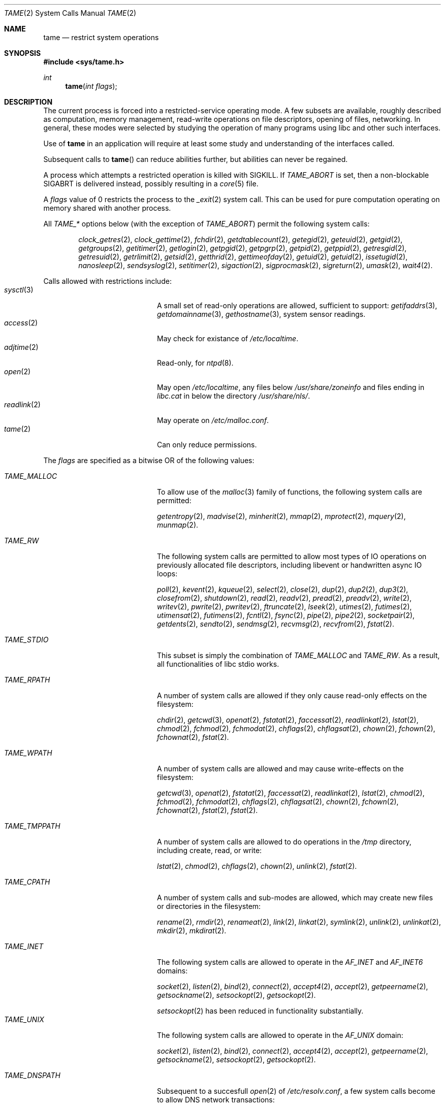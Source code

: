 .\" $OpenBSD: tame.2,v 1.1 2015/07/19 02:37:29 deraadt Exp $
.\"
.\" Copyright (c) 2015 Nicholas Marriott <nicm@openbsd.org>
.\"
.\" Permission to use, copy, modify, and distribute this software for any
.\" purpose with or without fee is hereby granted, provided that the above
.\" copyright notice and this permission notice appear in all copies.
.\"
.\" THE SOFTWARE IS PROVIDED "AS IS" AND THE AUTHOR DISCLAIMS ALL WARRANTIES
.\" WITH REGARD TO THIS SOFTWARE INCLUDING ALL IMPLIED WARRANTIES OF
.\" MERCHANTABILITY AND FITNESS. IN NO EVENT SHALL THE AUTHOR BE LIABLE FOR
.\" ANY SPECIAL, DIRECT, INDIRECT, OR CONSEQUENTIAL DAMAGES OR ANY DAMAGES
.\" WHATSOEVER RESULTING FROM LOSS OF USE, DATA OR PROFITS, WHETHER IN AN
.\" ACTION OF CONTRACT, NEGLIGENCE OR OTHER TORTIOUS ACTION, ARISING OUT OF
.\" OR IN CONNECTION WITH THE USE OR PERFORMANCE OF THIS SOFTWARE.
.\"
.Dd $Mdocdate: July 19 2015 $
.Dt TAME 2
.Os
.Sh NAME
.Nm tame
.Nd restrict system operations
.Sh SYNOPSIS
.In sys/tame.h
.Ft int
.Fn tame "int flags"
.Sh DESCRIPTION
The current process is forced into a restricted-service operating mode.
A few subsets are available, roughly described as computation, memory
management, read-write operations on file descriptors, opening of files,
networking.  In general, these modes were selected by studying the operation
of many programs using libc and other such interfaces.
.Pp
Use of
.Nm tame
in an application will require at least some study and understanding
of the interfaces called.
.Pp
Subsequent calls to
.Fn tame
can reduce abilities further, but abilities can never be regained.
.Pp
A process which attempts a restricted operation is killed with
.Dv SIGKILL .
If
.Va TAME_ABORT
is set, then a non-blockable SIGABRT is delivered instead, possibly
resulting in a
.Xr core 5
file.
.Pp
A
.Fa flags
value of 0 restricts the process to the
.Xr _exit 2
system call.
This can be used for pure computation operating on memory shared
with another process.
.Pp
All
.Ar TAME_*
options below (with the exception of
.Ar TAME_ABORT )
permit the following system calls: 
.Pp
.Bd -ragged -offset indent
.Xr clock_getres 2 ,
.Xr clock_gettime 2 ,
.Xr fchdir 2 ,
.Xr getdtablecount 2 ,
.Xr getegid 2 ,
.Xr geteuid 2 ,
.Xr getgid 2 ,
.Xr getgroups 2 ,
.Xr getitimer 2 ,
.Xr getlogin 2 ,
.Xr getpgid 2 ,
.Xr getpgrp 2 ,
.Xr getpid 2 ,
.Xr getppid 2 ,
.Xr getresgid 2 ,
.Xr getresuid 2 ,
.Xr getrlimit 2 ,
.Xr getsid 2 ,
.Xr getthrid 2 ,
.Xr gettimeofday 2 ,
.Xr getuid 2 ,
.Xr getuid 2 ,
.Xr issetugid 2 ,
.Xr nanosleep 2 ,
.Xr sendsyslog 2 ,
.Xr setitimer 2 ,
.Xr sigaction 2 ,
.Xr sigprocmask 2 ,
.Xr sigreturn 2 ,
.Xr umask 2 ,
.Xr wait4 2 .
.Ed
.Pp
Calls allowed with restrictions include:
.Bl -tag -width TAME_TMPPATH -offset indent -compact
.It Xr sysctl 3
A small set of read-only operations are allowed, sufficient to
support:
.Xr getifaddrs 3 ,
.Xr getdomainname 3 ,
.Xr gethostname 3 ,
system sensor readings.
.It Xr access 2
May check for existance of
.Pa /etc/localtime .
.It Xr adjtime 2
Read-only, for
.Xr ntpd 8 .
.It Xr open 2
May open
.Pa /etc/localtime ,
any files below
.Pa /usr/share/zoneinfo
and files ending in
.Pa libc.cat
in below the directory
.Pa /usr/share/nls/ .
.It Xr readlink 2
May operate on
.Pa /etc/malloc.conf .
.It Xr tame 2
Can only reduce permissions.
.El
.Pp
The
.Ar flags
are specified as a bitwise OR of the following values:
.Bl -tag -width TAME_TMPPATH -offset indent -compact
.Pp
.It Ar TAME_MALLOC
To allow use of the
.Xr malloc 3
family of functions, the following system calls are permitted:
.Pp
.Xr getentropy 2 ,
.Xr madvise 2 ,
.Xr minherit 2 ,
.Xr mmap 2 ,
.Xr mprotect 2 ,
.Xr mquery 2 ,
.Xr munmap 2 .
.Pp
.It Ar TAME_RW
The following system calls are permitted to allow most types of IO
operations on previously allocated file descriptors, including
libevent or handwritten async IO loops:
.Pp
.Xr poll 2 ,
.Xr kevent 2 ,
.Xr kqueue 2 ,
.Xr select 2 ,
.Xr close 2 ,
.Xr dup 2 ,
.Xr dup2 2 ,
.Xr dup3 2 ,
.Xr closefrom 2 ,
.Xr shutdown 2 ,
.Xr read 2 ,
.Xr readv 2 ,
.Xr pread 2 ,
.Xr preadv 2 ,
.Xr write 2 ,
.Xr writev 2 ,
.Xr pwrite 2 ,
.Xr pwritev 2 ,
.Xr ftruncate 2 ,
.Xr lseek 2 ,
.Xr utimes 2 ,
.Xr futimes 2 ,
.Xr utimensat 2 ,
.Xr futimens 2 ,
.Xr fcntl 2 ,
.Xr fsync 2 ,
.Xr pipe 2 ,
.Xr pipe2 2 ,
.Xr socketpair 2 ,
.Xr getdents 2 ,
.Xr sendto 2 ,
.Xr sendmsg 2 ,
.Xr recvmsg 2 ,
.Xr recvfrom 2 ,
.Xr fstat 2 .
.Pp
.It Ar TAME_STDIO
This subset is simply the combination of
.Ar TAME_MALLOC
and
.Ar TAME_RW .
As a result, all functionalities of libc 
stdio works.
.Pp
.It Ar TAME_RPATH
A number of system calls are allowed if they only cause
read-only effects on the filesystem:
.Pp
.Xr chdir 2 ,
.Xr getcwd 3 ,
.Xr openat 2 ,
.Xr fstatat 2 ,
.Xr faccessat 2 ,
.Xr readlinkat 2 ,
.Xr lstat 2 ,
.Xr chmod 2 ,
.Xr fchmod 2 ,
.Xr fchmodat 2 ,
.Xr chflags 2 ,
.Xr chflagsat 2 ,
.Xr chown 2 ,
.Xr fchown 2 ,
.Xr fchownat 2 ,
.Xr fstat 2 .
.Pp
.It Ar TAME_WPATH
A number of system calls are allowed and may cause
write-effects on the filesystem:
.Pp
.Xr getcwd 3 ,
.Xr openat 2 ,
.Xr fstatat 2 ,
.Xr faccessat 2 ,
.Xr readlinkat 2 ,
.Xr lstat 2 ,
.Xr chmod 2 ,
.Xr fchmod 2 ,
.Xr fchmodat 2 ,
.Xr chflags 2 ,
.Xr chflagsat 2 ,
.Xr chown 2 ,
.Xr fchown 2 ,
.Xr fchownat 2 ,
.Xr fstat 2 ,
.Xr fstat 2 .
.Pp
.It Ar TAME_TMPPATH
A number of system calls are allowed to do operations in the
.Pa /tmp
directory, including create, read, or write:
.Pp
.Xr lstat 2 ,
.Xr chmod 2 ,
.Xr chflags 2 ,
.Xr chown 2 ,
.Xr unlink 2 ,
.Xr fstat 2 .
.Pp
.It Ar TAME_CPATH
A number of system calls and sub-modes are allowed, which may
create new files or directories in the filesystem:
.Pp
.Xr rename 2 ,
.Xr rmdir 2 ,
.Xr renameat 2 ,
.Xr link 2 ,
.Xr linkat 2 ,
.Xr symlink 2 ,
.Xr unlink 2 ,
.Xr unlinkat 2 ,
.Xr mkdir 2 ,
.Xr mkdirat 2 .
.Pp
.It Ar TAME_INET
The following system calls are allowed to operate in the
.Ar AF_INET
and
.Ar AF_INET6
domains:
.Pp
.Xr socket 2 ,
.Xr listen 2 ,
.Xr bind 2 ,
.Xr connect 2 ,
.Xr accept4 2 ,
.Xr accept 2 ,
.Xr getpeername 2 ,
.Xr getsockname 2 ,
.Xr setsockopt 2 ,
.Xr getsockopt 2 .
.Pp
.Xr setsockopt 2
has been reduced in functionality substantially.
.It Ar TAME_UNIX
The following system calls are allowed to operate in the
.Ar AF_UNIX
domain:
.Pp
.Xr socket 2 ,
.Xr listen 2 ,
.Xr bind 2 ,
.Xr connect 2 ,
.Xr accept4 2 ,
.Xr accept 2 ,
.Xr getpeername 2 ,
.Xr getsockname 2 ,
.Xr setsockopt 2 ,
.Xr getsockopt 2 .
.Pp
.It Ar TAME_DNSPATH
Subsequent to a succesfull
.Xr open 2
of
.Pa /etc/resolv.conf ,
a few system calls become to allow DNS network transactions:
.Pp
.Xr sendto 2 ,
.Xr recvfrom 2 ,
.Xr socket 2 ,
.Xr connect 2 .
.Pp
.It Ar TAME_GETPW
This allows read-only opening of files in
.Pa /etc
for the
.Xr getpwnam 3 ,
.Xr getgrnam 3,
.Xr getgrouplist 3 ,
and
.Xr initgroups 3
family of functions.
They may also need to operate in a
.Xr yp 8
environment, so a succesfull
.Xr open 2
of
.Pa /var/run/ypbind.lock
enables the
.Ar TAME_INET
flag.
.Pp
.It Ar TAME_CMSG
Allows passing of file descriptors using the
.Xr sendmsg 2
and
.Xr recvmsg 2
functions.
.Pp
.It Ar TAME_IOCTL
Allows a subset of
.Xr ioctl 2
operations:
.Pp
.Va FIOCLEX ,
.Va FIONCLEX ,
.Va FIONREAD ,
.Va FIONBIO ,
.Va FIOGETOWN ,
.Va TIOCSWINSZ ,
.Va TIOCSTI .
.Pp
.It Ar TAME_PROC
Allows the following process relationship operations:
.Pp
.Xr fork 2 ,
.Xr vfork 2 ,
.Xr kill 2 ,
.Xr setresgid 2 ,
.Xr SYS_setresuid 2 ,
.Pp
.It Ar TAME_ABORT
Deliver an unblockable SIGABRT upon violation instead of SIGKILL.
.El
.Sh RETURN VALUES
.Rv -std
.Sh ERRORS
.Fn tame
will fail if:
.Bl -tag -width Er
.It Bq Er EPERM
This process is attempting to increase permissions.
.El
.Sh HISTORY
The
.Fn tame
system call appeared in
.Ox 5.8 .
